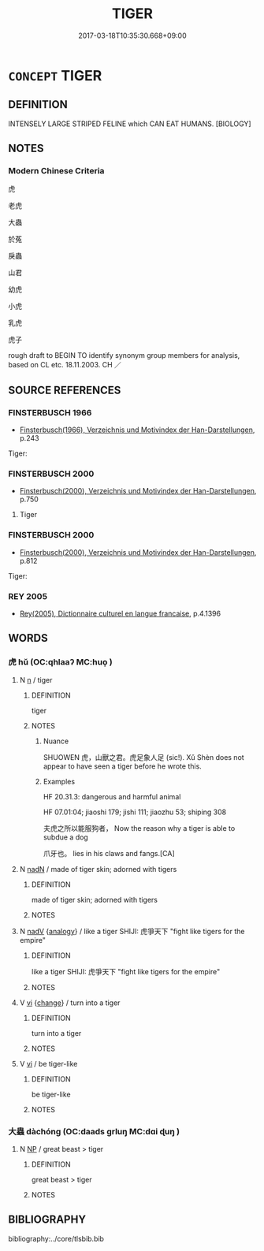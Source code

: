 # -*- mode: mandoku-tls-view -*-
#+TITLE: TIGER
#+DATE: 2017-03-18T10:35:30.668+09:00        
#+STARTUP: content
* =CONCEPT= TIGER
:PROPERTIES:
:CUSTOM_ID: uuid-ab2882c3-b19a-4c96-a878-853f5c64461f
:TR_ZH: 老虎
:END:
** DEFINITION

INTENSELY LARGE STRIPED FELINE which CAN EAT HUMANS. [BIOLOGY]

** NOTES

*** Modern Chinese Criteria
虎

老虎

大蟲

於菟

戾蟲

山君

幼虎

小虎

乳虎

虎子

rough draft to BEGIN TO identify synonym group members for analysis, based on CL etc. 18.11.2003. CH ／

** SOURCE REFERENCES
*** FINSTERBUSCH 1966
 - [[cite:FINSTERBUSCH-1966][Finsterbusch(1966), Verzeichnis und Motivindex der Han-Darstellungen]], p.243


Tiger:

*** FINSTERBUSCH 2000
 - [[cite:FINSTERBUSCH-2000][Finsterbusch(2000), Verzeichnis und Motivindex der Han-Darstellungen]], p.750


6. Tiger

*** FINSTERBUSCH 2000
 - [[cite:FINSTERBUSCH-2000][Finsterbusch(2000), Verzeichnis und Motivindex der Han-Darstellungen]], p.812


Tiger:

*** REY 2005
 - [[cite:REY-2005][Rey(2005), Dictionnaire culturel en langue francaise]], p.4.1396

** WORDS
   :PROPERTIES:
   :VISIBILITY: children
   :END:
*** 虎 hǔ (OC:qhlaaʔ MC:huo̝ )
:PROPERTIES:
:CUSTOM_ID: uuid-b1a62539-2f69-4862-91ca-6f70cf157f2d
:Char+: 虎(141,2/6) 
:GY_IDS+: uuid-86b4275f-a52d-4b33-8417-651cda3bf7ea
:PY+: hǔ     
:OC+: qhlaaʔ     
:MC+: huo̝     
:END: 
**** N [[tls:syn-func::#uuid-8717712d-14a4-4ae2-be7a-6e18e61d929b][n]] / tiger
:PROPERTIES:
:CUSTOM_ID: uuid-dbfd49c5-fb16-408b-a39d-14f4df9d719b
:END:
****** DEFINITION

tiger

****** NOTES

******* Nuance
SHUOWEN 虎，山獸之君。虎足象人足 (sic!). Xǔ Shèn does not appear to have seen a tiger before he wrote this.

******* Examples
HF 20.31.3: dangerous and harmful animal

HF 07.01:04; jiaoshi 179; jishi 111; jiaozhu 53; shiping 308

 夫虎之所以能服狗者， Now the reason why a tiger is able to subdue a dog

 爪牙也。 lies in his claws and fangs.[CA]

**** N [[tls:syn-func::#uuid-516d3836-3a0b-4fbc-b996-071cc48ba53d][nadN]] / made of tiger skin; adorned with tigers
:PROPERTIES:
:CUSTOM_ID: uuid-596b19bc-c8e3-482a-9042-cb72239e9672
:END:
****** DEFINITION

made of tiger skin; adorned with tigers

****** NOTES

**** N [[tls:syn-func::#uuid-91666c59-4a69-460f-8cd3-9ddbff370ae5][nadV]] {[[tls:sem-feat::#uuid-bedce81f-bac5-4537-8e1f-191c7ff90bdb][analogy]]} / like a tiger SHIJI: 虎爭天下 "fight like tigers for the empire"
:PROPERTIES:
:CUSTOM_ID: uuid-e89e46b7-c063-4c0c-9519-eb06ab1874ce
:END:
****** DEFINITION

like a tiger SHIJI: 虎爭天下 "fight like tigers for the empire"

****** NOTES

**** V [[tls:syn-func::#uuid-c20780b3-41f9-491b-bb61-a269c1c4b48f][vi]] {[[tls:sem-feat::#uuid-3d95d354-0c16-419f-9baf-f1f6cb6fbd07][change]]} / turn into a tiger
:PROPERTIES:
:CUSTOM_ID: uuid-7c543836-b438-4cb7-beae-1a4d5c06e9be
:END:
****** DEFINITION

turn into a tiger

****** NOTES

**** V [[tls:syn-func::#uuid-c20780b3-41f9-491b-bb61-a269c1c4b48f][vi]] / be tiger-like
:PROPERTIES:
:CUSTOM_ID: uuid-b574f677-814c-47b7-a566-3b681e36e020
:END:
****** DEFINITION

be tiger-like

****** NOTES

*** 大蟲 dàchóng (OC:daads ɡrluŋ MC:dɑi ɖuŋ )
:PROPERTIES:
:CUSTOM_ID: uuid-68095822-db39-4706-9e85-b33625666ae6
:Char+: 大(37,0/3) 蟲(142,12/18) 
:GY_IDS+: uuid-ae3f9bb5-89cd-46d2-bc7a-cb2ef0e9d8d8 uuid-b0abb79b-3421-4ab5-9e5b-d235c1ad4044
:PY+: dà chóng    
:OC+: daads ɡrluŋ    
:MC+: dɑi ɖuŋ    
:END: 
**** N [[tls:syn-func::#uuid-a8e89bab-49e1-4426-b230-0ec7887fd8b4][NP]] / great beast > tiger
:PROPERTIES:
:CUSTOM_ID: uuid-b5c81bb3-0712-409a-81da-c8b32e65b77f
:END:
****** DEFINITION

great beast > tiger

****** NOTES

** BIBLIOGRAPHY
bibliography:../core/tlsbib.bib
